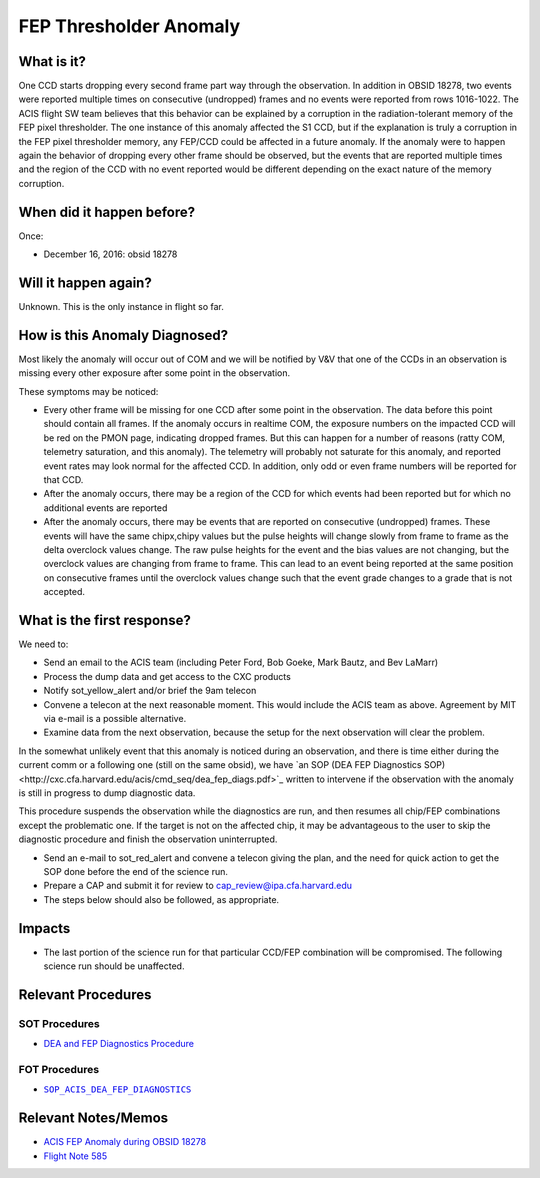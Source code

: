 .. _hi-lo-anomaly:

FEP Thresholder Anomaly
=======================

What is it?
-----------

One CCD starts dropping every second frame part way through the
observation.  In addition in OBSID 18278, two events were reported
multiple times on consecutive (undropped) frames and no events were
reported from rows 1016-1022.  The ACIS flight SW team believes that
this behavior can be explained by a corruption in the radiation-tolerant
memory of the FEP pixel thresholder. The one instance of this anomaly
affected the S1 CCD, but if the explanation is truly a corruption in
the FEP pixel thresholder memory, any FEP/CCD could be affected in a
future anomaly.  If the anomaly were to happen again the behavior of
dropping every other frame should be observed, but the events that are
reported multiple times and the region of the CCD with no event reported
would be different depending on the exact nature of the memory corruption.

When did it happen before?
--------------------------

Once:

* December 16, 2016: obsid 18278

Will it happen again?
---------------------

Unknown. This is the only instance in flight so far.

How is this Anomaly Diagnosed?
------------------------------

Most likely the anomaly will occur out of COM and we will be notified
by V&V that one of the CCDs in an observation is missing every other
exposure after some point in the observation.

These symptoms may be noticed:

*  Every other frame will be missing for one CCD after some point in the observation.  The data before this point should contain all frames.  If the anomaly occurs in realtime COM, the exposure numbers on the impacted CCD will be red on the PMON page, indicating dropped frames. But this can happen for a number of reasons (ratty COM, telemetry saturation, and this anomaly).  The telemetry will probably not saturate for this anomaly, and reported event rates may look normal for the affected CCD.  In addition, only odd or even frame numbers will be reported for that CCD.

* After the anomaly occurs, there may be a region of the CCD for which events had been reported but for which no additional events are reported

* After the anomaly occurs, there may be events that are reported on consecutive (undropped) frames.  These events will have the same chipx,chipy values but the pulse heights will change slowly from frame to frame as the delta overclock values change.  The raw pulse heights for the event and the bias values are not changing, but the overclock values are changing from frame to frame.  This can lead to an event being reported at the same position on consecutive frames until the overclock values change such that the event grade changes to a grade that is not accepted.

What is the first response?
---------------------------

We need to: 

* Send an email to the ACIS team (including Peter Ford, Bob Goeke, Mark Bautz, and Bev LaMarr)

* Process the dump data and get access to the CXC products

* Notify sot_yellow_alert and/or brief the 9am telecon

* Convene a telecon at the next reasonable moment. This would include the ACIS team as above. Agreement by MIT via e-mail is a possible alternative.

* Examine data from the next observation, because the setup for the next observation will clear the problem.

.. |sop_diagnostics| replace:: ``SOP_ACIS_DEA_FEP_DIAGNOSTICS``
.. _sop_diagnostics: http://occweb.cfa.harvard.edu/occweb/FOT/configuration/procedures/SOP/SOP_ACIS_DEA_FEP_DIAGNOSTICS.pdf

In the somewhat unlikely event that this anomaly is
noticed during an observation, and there is time either
during the current comm or a following one (still on
the same obsid), we have
`an SOP (DEA FEP Diagnostics SOP)<http://cxc.cfa.harvard.edu/acis/cmd_seq/dea_fep_diags.pdf>`_
written to intervene if the observation with the anomaly is still in
progress to dump diagnostic data.

This procedure suspends the observation while the diagnostics are run, and then resumes
all chip/FEP combinations except the problematic one. If the target is not on the
affected chip, it may be advantageous to the user to skip the diagnostic procedure
and finish the observation uninterrupted.

* Send an e-mail to sot_red_alert and convene a telecon giving the plan, and the need for quick action to get the SOP done before the end of the science run.

* Prepare a CAP and submit it for review to cap_review@ipa.cfa.harvard.edu

* The steps below should also be followed, as appropriate.

Impacts
-------

* The last portion of the science run for that particular CCD/FEP combination will be compromised. The following science run should be unaffected.

Relevant Procedures
-------------------

SOT Procedures
++++++++++++++

* `DEA and FEP Diagnostics Procedure <http://cxc.cfa.harvard.edu/acis/cmd_seq/dea_fep_diags.pdf>`_

FOT Procedures
++++++++++++++

* |sop_diagnostics|_

Relevant Notes/Memos
--------------------

* `ACIS FEP Anomaly during OBSID 18278 <ftp://acis.mit.edu/pub/acis-18278-anom-v1.2.pdf>`_

* `Flight Note 585 <https://occweb.cfa.harvard.edu/occweb/FOT/configuration/flightnotes/controlled/Flight_Note585_ACIS_S1_Dropped_Frames_Closeout.pdf>`_


